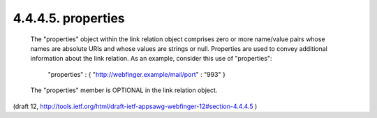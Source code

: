 4.4.4.5. properties
~~~~~~~~~~~~~~~~~~~~~~~~~~~

   The "properties" object within the link relation object comprises
   zero or more name/value pairs whose names are absolute URIs and whose
   values are strings or null.  Properties are used to convey additional
   information about the link relation.  As an example, consider this
   use of "properties":

     "properties" : { "http://webfinger.example/mail/port" : "993" }

   The "properties" member is OPTIONAL in the link relation object.


(draft 12, http://tools.ietf.org/html/draft-ietf-appsawg-webfinger-12#section-4.4.4.5 )
